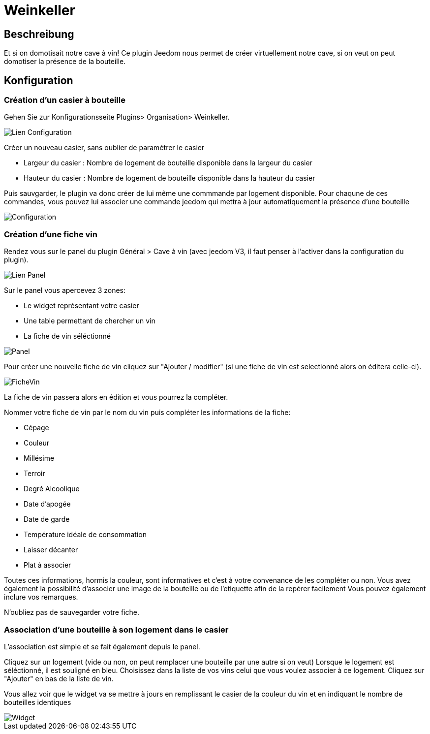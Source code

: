 = Weinkeller

== Beschreibung
Et si on domotisait notre cave à vin!
Ce plugin Jeedom nous permet de créer virtuellement notre cave, si on veut on peut domotiser la présence de la bouteille.

== Konfiguration

=== Création d'un casier à bouteille

Gehen Sie zur Konfigurationsseite Plugins> Organisation> Weinkeller.

image::../images/Lien_Configuration.jpg[]
Créer un nouveau casier, sans oublier de paramétrer le casier

* Largeur du casier : Nombre de logement de bouteille disponible dans la largeur du casier
* Hauteur du casier : Nombre de logement de bouteille disponible dans la hauteur du casier

Puis sauvgarder, le plugin va donc créer de lui même une commmande par logement disponible.
Pour chaqune de ces commandes, vous pouvez lui associer une commande jeedom qui mettra à jour automatiquement la présence d'une bouteille

image::../images/Configuration.jpg[]
=== Création d'une fiche vin

Rendez vous sur le panel du plugin Général > Cave à vin (avec jeedom V3, il faut penser à l'activer dans la configuration du plugin).

image::../images/Lien_Panel.jpg[]

Sur le panel vous apercevez 3 zones:

* Le widget représentant votre casier
* Une table permettant de chercher un vin
* La fiche de vin séléctionné

image::../images/Panel.jpg[]
Pour créer une nouvelle fiche de vin cliquez sur "Ajouter / modifier" (si une fiche de vin est selectionné alors on éditera celle-ci).

image::../images/FicheVin.jpg[]
La fiche de vin passera alors en édition et vous pourrez la compléter.

Nommer votre fiche de vin par le nom du vin puis compléter les informations de la fiche:

* Cépage
* Couleur
* Millésime
* Terroir
* Degré Alcoolique
* Date d'apogée
* Date de garde
* Température idéale de consommation
* Laisser décanter
* Plat à associer

Toutes ces informations, hormis la couleur, sont informatives et c'est à votre convenance de les compléter ou non.
Vous avez également la possibilité d'associer une image de la bouteille ou de l'etiquette afin de la repérer facilement
Vous pouvez également inclure vos remarques.

N'oubliez pas de sauvegarder votre fiche.

=== Association d'une bouteille à son logement dans le casier

L'association est simple et se fait également depuis le panel.

Cliquez sur un logement (vide ou non, on peut remplacer une bouteille par une autre si on veut)
Lorsque le logement est séléctionné, il est souligné en bleu.
Choisissez dans la liste de vos vins celui que vous voulez associer à ce logement.
Cliquez sur "Ajouter" en bas de la liste de vin.

Vous allez voir que le widget va se mettre à jours en remplissant le casier de la couleur du vin et en indiquant le nombre de bouteilles identiques

image::../images/Widget.jpg[]